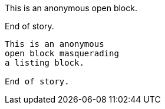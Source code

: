 //.open_block

--
This is an anonymous
open block.

End of story.
--

[listing]
--
This is an anonymous
open block masquerading
a listing block.

End of story.
--